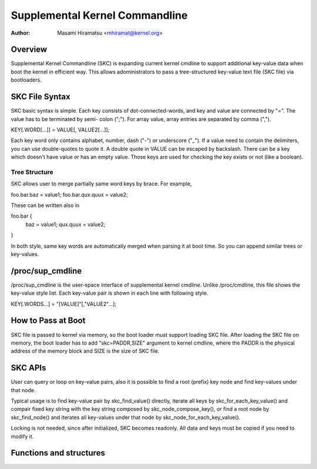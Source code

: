.. SPDX-License-Identifier: GPL-2.0

================================
Supplemental Kernel Commandline
================================

:Author: Masami Hiramatsu <mhiramat@kernel.org>

Overview
========

Supplemental Kernel Commandline (SKC) is expanding current kernel cmdline
to support additional key-value data when boot the kernel in efficient way.
This allows adoministrators to pass a tree-structured key-value text file
(SKC file) via bootloaders.

SKC File Syntax
===============

SKC basic syntax is simple. Each key consists of dot-connected-words, and
key and value are connected by "=". The value has to be terminated by semi-
colon (";"). For array value, array entries are separated by comma (",").

KEY[.WORD[...]] = VALUE[, VALUE2[...]];

Each key word only contains alphabet, number, dash ("-") or underscore ("_").
If a value need to contain the delimiters, you can use double-quotes to
quote it. A double quote in VALUE can be escaped by backslash. There can
be a key which doesn't have value or has an empty value. Those keys are
used for checking the key exists or not (like a boolean).

Tree Structure
--------------

SKC allows user to merge partially same word keys by brace. For example,

foo.bar.baz = value1;
foo.bar.qux.quux = value2;

These can be written also in

foo.bar {
   baz = value1;
   qux.quux = value2;
}

In both style, same key words are automatically merged when parsing it
at boot time. So you can append similar trees or key-values.

/proc/sup_cmdline
=================

/proc/sup_cmdline is the user-space interface of supplemental kernel
cmdline. Unlike /proc/cmdline, this file shows the key-value style list.
Each key-value pair is shown in each line with following style.

KEY[.WORDS...] = "[VALUE]"[,"VALUE2"...];

How to Pass at Boot
===================

SKC file is passed to kernel via memory, so the boot loader must support
loading SKC file. After loading the SKC file on memory, the boot loader
has to add "skc=PADDR,SIZE" argument to kernel cmdline, where the PADDR
is the physical address of the memory block and SIZE is the size of SKC
file.

SKC APIs
========

User can query or loop on key-value pairs, also it is possible to find
a root (prefix) key node and find key-values under that node.

Typical usage is to find key-value pair by skc_find_value() directly,
iterate all keys by skc_for_each_key_value() and compair fixed key
string with the key string composed by skc_node_compose_key(), or
find a root node by skc_find_node() and iterates all key-values under
that node by skc_node_for_each_key_value().

Locking is not needed, since after initialized, SKC becomes readonly.
All data and keys must be copied if you need to modify it.


Functions and structures
========================

.. kernel-doc:: include/linux/skc.h
.. kernel-doc:: lib/skc.c

